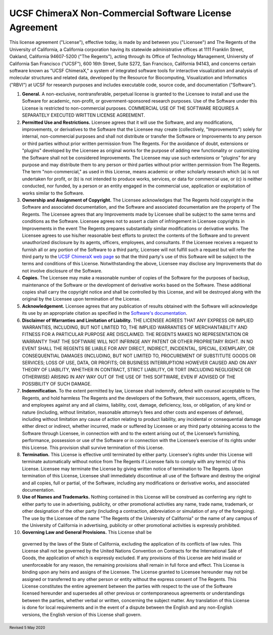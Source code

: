 .. vim: set expandtab shiftwidth=4 softtabstop=4:

.. license:

UCSF ChimeraX Non-Commercial Software License Agreement
-------------------------------------------------------

This license agreement ("License"), effective today, is made by and
between you ("Licensee") and The Regents of the University of California,
a California corporation having its statewide administrative offices at
1111 Franklin Street, Oakland, California  94607-5200 ("The Regents"),
acting through its Office of Technology Management, University of
California San Francisco ("UCSF"), 600 16th Street, Suite S272, San
Francisco, California 94143, and concerns certain software known as
"UCSF ChimeraX," a system of integrated software tools for interactive
visualization and analysis of molecular structures and related data,
developed by the Resource for Biocomputing, Visualization and
Informatics ("RBVI") at UCSF for research purposes and includes
executable code, source code, and documentation ("Software").

1. **General.** A non-exclusive, nontransferable, perpetual license
   is granted to the Licensee to install and use the Software for
   academic, non-profit, or government-sponsored research purposes.
   Use of the Software under this License is restricted to non-commercial
   purposes. COMMERCIAL USE OF THE SOFTWARE REQUIRES A SEPARATELY
   EXECUTED WRITTEN LICENSE AGREEMENT.

2. **Permitted Use and Restrictions.** Licensee agrees that it will
   use the Software, and any modifications, improvements, or derivatives
   to the Software that the Licensee may create (collectively,
   "Improvements") solely for internal, non-commercial
   purposes and shall not distribute or transfer the Software or
   Improvements to any person or third parties without prior written
   permission from The Regents. For the avoidance of doubt, extensions
   or "plugins" developed by the Licensee as original works
   for the purpose of adding new functionality or customizing the
   Software shall not be considered Improvements. The Licensee may use
   such extensions or "plugins" for any purpose and may
   distribute them to any person or third parties without prior written
   permission from The Regents.  The term "non-commercial,"
   as used in this License, means academic or other scholarly research
   which (a) is not undertaken for profit, or (b) is not intended to
   produce works, services, or data for commercial use, or (c) is
   neither conducted, nor funded, by a person or an entity engaged in
   the commercial use, application or exploitation of works similar
   to the Software.

3. **Ownership and Assignment of Copyright.** The Licensee acknowledges
   that The Regents hold copyright in the Software and associated
   documentation, and the Software and associated documentation are
   the property of The Regents. The Licensee agrees that any Improvements
   made by Licensee shall be subject to the same terms and conditions
   as the Software. Licensee agrees not to assert a claim of infringement
   in Licensee copyrights in Improvements in the event The Regents
   prepares substantially similar modifications or derivative works.
   The Licensee agrees to use his/her reasonable best efforts to protect
   the contents of the Software and to prevent unauthorized disclosure
   by its agents, officers, employees, and consultants. If the Licensee
   receives a request to furnish all or any portion of the Software
   to a third party, Licensee will not fulfill such a request but will
   refer the third party to the
   `UCSF ChimeraX web page <http://www.rbvi.ucsf.edu/chimerax/>`_
   so that the third party's use of this Software will be subject to
   the terms and conditions of this License. Notwithstanding the above,
   Licensee may disclose any Improvements that do not involve disclosure
   of the Software.

4. **Copies.** The Licensee may make a reasonable number of copies
   of the Software for the purposes of backup, maintenance of the
   Software or the development of derivative works based on the Software.
   These additional copies shall carry the copyright notice and shall
   be controlled by this License, and will be destroyed along with the
   original by the Licensee upon termination of the License.

5. **Acknowledgement.** Licensee agrees that any publication of
   results obtained with the Software will acknowledge its use by an
   appropriate citation as specified in the
   `Software's documentation
   <http://www.rbvi.ucsf.edu/chimerax/docs/credits.html>`_.

6. **Disclaimer of Warranties and Limitation of Liability.** THE
   LICENSEE AGREES THAT ANY EXPRESS OR IMPLIED WARRANTIES, INCLUDING,
   BUT NOT LIMITED TO, THE IMPLIED WARRANTIES OF MERCHANTABILITY AND
   FITNESS FOR A PARTICULAR PURPOSE ARE DISCLAIMED. THE REGENTS MAKES
   NO REPRESENTATION OR WARRANTY THAT THE SOFTWARE WILL NOT INFRINGE
   ANY PATENT OR OTHER PROPRIETARY RIGHT. IN NO EVENT SHALL THE REGENTS
   BE LIABLE FOR ANY DIRECT, INDIRECT, INCIDENTAL, SPECIAL, EXEMPLARY,
   OR CONSEQUENTIAL DAMAGES (INCLUDING, BUT NOT LIMITED TO, PROCUREMENT
   OF SUBSTITUTE GOODS OR SERVICES; LOSS OF USE, DATA, OR PROFITS; OR
   BUSINESS INTERRUPTION) HOWEVER CAUSED AND ON ANY THEORY OF LIABILITY,
   WHETHER IN CONTRACT, STRICT LIABILITY, OR TORT (INCLUDING NEGLIGENCE
   OR OTHERWISE) ARISING IN ANY WAY OUT OF THE USE OF THIS SOFTWARE,
   EVEN IF ADVISED OF THE POSSIBILITY OF SUCH DAMAGE.

7. **Indemnification.** To the extent permitted by law, Licensee shall
   indemnify, defend with counsel acceptable to The Regents, and hold
   harmless The Regents and the developers of the Software, their successors,
   agents, officers, and employees against any and all claims, liability,
   cost, damage, deficiency, loss, or obligation, of any kind or nature
   (including, without limitation, reasonable attorney’s fees and other
   costs and expenses of defense), including without limitation any cause
   of action relating to product liability, any incidental or consequential
   damage either direct or indirect, whether incurred, made or suffered by
   Licensee or any third party obtaining access to the Software through
   Licensee, in connection with and to the extent arising out of, the
   Licensee’s furnishing, performance, possession or use of the Software
   or in connection with the Licensee’s exercise of its rights under this
   License. This provision shall survive termination of this License.

8. **Termination.** This License is effective until terminated by
   either party. Licensee's rights under this License will terminate
   automatically without notice from The Regents if Licensee fails to
   comply with any term(s) of this License. Licensee may terminate the
   License by giving written notice of termination to The Regents.
   Upon termination of this License, Licensee shall immediately
   discontinue all use of the Software and destroy the original and
   all copies, full or partial, of the Software, including any
   modifications or derivative works, and associated documentation.

9. **Use of Names and Trademarks.**  Nothing contained in this License
   will be construed as conferring any right to either party to use in
   advertising, publicity, or other promotional activities any name, trade
   name, trademark, or other designation of the other party (including a
   contraction, abbreviation or simulation of any of the foregoing). The use
   by the Licensee of the name "The Regents of the University of California"
   or the name of any campus of the University of California in advertising,
   publicity or other promotional activities is expressly prohibited.

10. **Governing Law and General Provisions.** This License shall be
   governed by the laws of the State of California, excluding the
   application of its conflicts of law rules. This License shall not
   be governed by the United Nations Convention on Contracts for the
   International Sale of Goods, the application of which is expressly
   excluded. If any provisions of this License are held invalid or
   unenforceable for any reason, the remaining provisions shall remain
   in full force and effect. This License is binding upon any heirs
   and assigns of the Licensee. The License granted to Licensee hereunder
   may not be assigned or transferred to any other person or entity
   without the express consent of The Regents. This License constitutes
   the entire agreement between the parties with respect to the use
   of the Software licensed hereunder and supersedes all other previous
   or contemporaneous agreements or understandings between the parties,
   whether verbal or written, concerning the subject matter. Any
   translation of this License is done for local requirements and in
   the event of a dispute between the English and any non-English
   versions, the English version of this License shall govern.

.. footer:: Revised 5 May 2020
